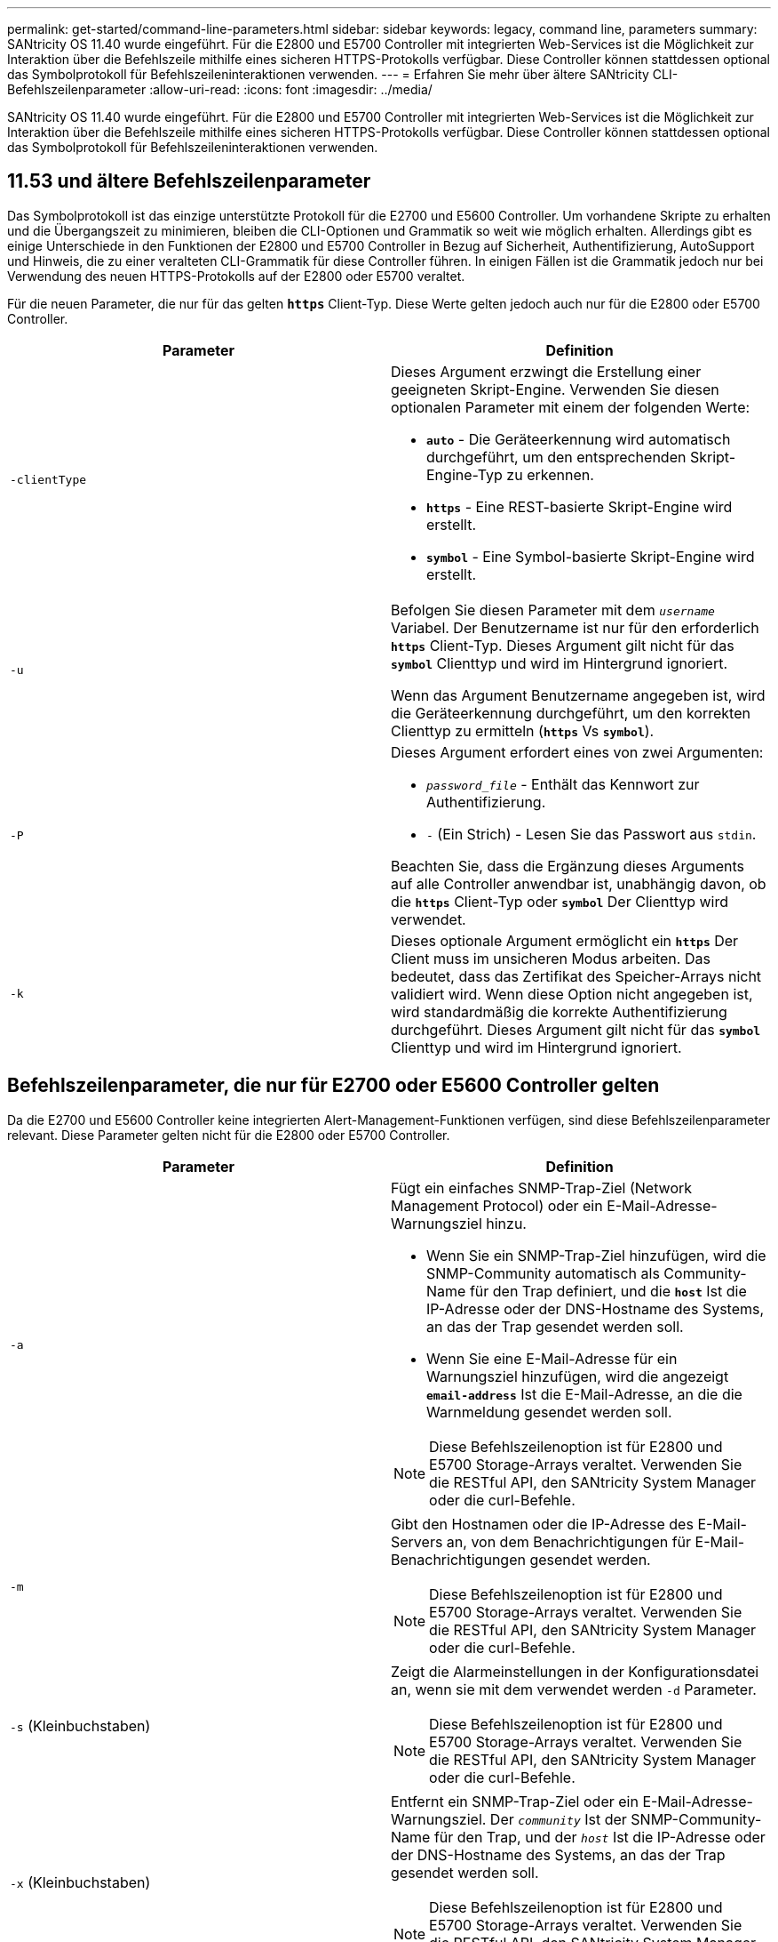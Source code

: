 ---
permalink: get-started/command-line-parameters.html 
sidebar: sidebar 
keywords: legacy, command line, parameters 
summary: SANtricity OS 11.40 wurde eingeführt. Für die E2800 und E5700 Controller mit integrierten Web-Services ist die Möglichkeit zur Interaktion über die Befehlszeile mithilfe eines sicheren HTTPS-Protokolls verfügbar. Diese Controller können stattdessen optional das Symbolprotokoll für Befehlszeileninteraktionen verwenden. 
---
= Erfahren Sie mehr über ältere SANtricity CLI-Befehlszeilenparameter
:allow-uri-read: 
:icons: font
:imagesdir: ../media/


[role="lead"]
SANtricity OS 11.40 wurde eingeführt. Für die E2800 und E5700 Controller mit integrierten Web-Services ist die Möglichkeit zur Interaktion über die Befehlszeile mithilfe eines sicheren HTTPS-Protokolls verfügbar. Diese Controller können stattdessen optional das Symbolprotokoll für Befehlszeileninteraktionen verwenden.



== 11.53 und ältere Befehlszeilenparameter

Das Symbolprotokoll ist das einzige unterstützte Protokoll für die E2700 und E5600 Controller. Um vorhandene Skripte zu erhalten und die Übergangszeit zu minimieren, bleiben die CLI-Optionen und Grammatik so weit wie möglich erhalten. Allerdings gibt es einige Unterschiede in den Funktionen der E2800 und E5700 Controller in Bezug auf Sicherheit, Authentifizierung, AutoSupport und Hinweis, die zu einer veralteten CLI-Grammatik für diese Controller führen. In einigen Fällen ist die Grammatik jedoch nur bei Verwendung des neuen HTTPS-Protokolls auf der E2800 oder E5700 veraltet.

Für die neuen Parameter, die nur für das gelten `*https*` Client-Typ. Diese Werte gelten jedoch auch nur für die E2800 oder E5700 Controller.

[cols="2*"]
|===
| Parameter | Definition 


 a| 
`-clientType`
 a| 
Dieses Argument erzwingt die Erstellung einer geeigneten Skript-Engine. Verwenden Sie diesen optionalen Parameter mit einem der folgenden Werte:

* `*auto*` - Die Geräteerkennung wird automatisch durchgeführt, um den entsprechenden Skript-Engine-Typ zu erkennen.
* `*https*` - Eine REST-basierte Skript-Engine wird erstellt.
* `*symbol*` - Eine Symbol-basierte Skript-Engine wird erstellt.




 a| 
`-u`
 a| 
Befolgen Sie diesen Parameter mit dem `_username_` Variabel. Der Benutzername ist nur für den erforderlich `*https*` Client-Typ. Dieses Argument gilt nicht für das `*symbol*` Clienttyp und wird im Hintergrund ignoriert.

Wenn das Argument Benutzername angegeben ist, wird die Geräteerkennung durchgeführt, um den korrekten Clienttyp zu ermitteln (`*https*` Vs `*symbol*`).



 a| 
`-P`
 a| 
Dieses Argument erfordert eines von zwei Argumenten:

* `_password_file_` - Enthält das Kennwort zur Authentifizierung.
* `-` (Ein Strich) - Lesen Sie das Passwort aus `stdin`.


Beachten Sie, dass die Ergänzung dieses Arguments auf alle Controller anwendbar ist, unabhängig davon, ob die `*https*` Client-Typ oder `*symbol*` Der Clienttyp wird verwendet.



 a| 
`-k`
 a| 
Dieses optionale Argument ermöglicht ein `*https*` Der Client muss im unsicheren Modus arbeiten. Das bedeutet, dass das Zertifikat des Speicher-Arrays nicht validiert wird. Wenn diese Option nicht angegeben ist, wird standardmäßig die korrekte Authentifizierung durchgeführt. Dieses Argument gilt nicht für das `*symbol*` Clienttyp und wird im Hintergrund ignoriert.

|===


== Befehlszeilenparameter, die nur für E2700 oder E5600 Controller gelten

Da die E2700 und E5600 Controller keine integrierten Alert-Management-Funktionen verfügen, sind diese Befehlszeilenparameter relevant. Diese Parameter gelten nicht für die E2800 oder E5700 Controller.

[cols="2*"]
|===
| Parameter | Definition 


 a| 
`-a`
 a| 
Fügt ein einfaches SNMP-Trap-Ziel (Network Management Protocol) oder ein E-Mail-Adresse-Warnungsziel hinzu.

* Wenn Sie ein SNMP-Trap-Ziel hinzufügen, wird die SNMP-Community automatisch als Community-Name für den Trap definiert, und die `*host*` Ist die IP-Adresse oder der DNS-Hostname des Systems, an das der Trap gesendet werden soll.
* Wenn Sie eine E-Mail-Adresse für ein Warnungsziel hinzufügen, wird die angezeigt `*email-address*` Ist die E-Mail-Adresse, an die die Warnmeldung gesendet werden soll.


[NOTE]
====
Diese Befehlszeilenoption ist für E2800 und E5700 Storage-Arrays veraltet. Verwenden Sie die RESTful API, den SANtricity System Manager oder die curl-Befehle.

====


 a| 
`-m`
 a| 
Gibt den Hostnamen oder die IP-Adresse des E-Mail-Servers an, von dem Benachrichtigungen für E-Mail-Benachrichtigungen gesendet werden.

[NOTE]
====
Diese Befehlszeilenoption ist für E2800 und E5700 Storage-Arrays veraltet. Verwenden Sie die RESTful API, den SANtricity System Manager oder die curl-Befehle.

====


 a| 
`-s` (Kleinbuchstaben)
 a| 
Zeigt die Alarmeinstellungen in der Konfigurationsdatei an, wenn sie mit dem verwendet werden `-d` Parameter.

[NOTE]
====
Diese Befehlszeilenoption ist für E2800 und E5700 Storage-Arrays veraltet. Verwenden Sie die RESTful API, den SANtricity System Manager oder die curl-Befehle.

====


 a| 
`-x` (Kleinbuchstaben)
 a| 
Entfernt ein SNMP-Trap-Ziel oder ein E-Mail-Adresse-Warnungsziel. Der `_community_` Ist der SNMP-Community-Name für den Trap, und der `_host_` Ist die IP-Adresse oder der DNS-Hostname des Systems, an das der Trap gesendet werden soll.

[NOTE]
====
Diese Befehlszeilenoption ist für E2800 und E5700 Storage-Arrays veraltet. Verwenden Sie die RESTful API, den SANtricity System Manager oder die curl-Befehle.

====
|===


== Befehlszeilenparameter, die sich auf alle Controller beziehen, die mit einem Symbol-Client-Typ ausgeführt werden

[cols="2*"]
|===
| Parameter | Definition 


 a| 
`-R` (Großbuchstaben)
 a| 
Definiert die Benutzerrolle für das Passwort. Die Rollen können entweder sein:

* `*admin*` -- der Benutzer hat die Berechtigung, die Speicher-Array-Konfiguration zu ändern.
* `*monitor*` -- der Benutzer hat die Berechtigung, die Konfiguration des Speicherarrays anzuzeigen, kann aber keine Änderungen vornehmen.


Der `*-R*` Der Parameter ist nur gültig, wenn er mit dem verwendet wird `*–p*` Parameter, der angibt, dass Sie ein Passwort für ein Speicher-Array definieren.

Der `*-R*` Parameter ist nur erforderlich, wenn die Funktion mit zwei Kennwörtern im Speicher-Array aktiviert ist. Der `*-R*` Parameter ist unter folgenden Bedingungen nicht erforderlich:

* Die Funktion für zwei Passwörter ist auf dem Speicher-Array nicht aktiviert.
* Es wird nur eine Administratorrolle festgelegt, und die Überwachungsrolle ist nicht für das Speicherarray festgelegt.


|===


== Befehlszeilenparameter, die sich für alle Controller und alle Client-Typen anwenden lassen

[cols="2*"]
|===
| Parameter | Definition 


 a| 
`_host-name-or-IP-address_`
 a| 
Gibt entweder den Hostnamen oder die IP-Adresse (Internet Protocol) an (`_xxx.xxx.xxx.xxx_`) Eines in-Band-gemanagten Storage-Arrays oder eines von Out-of-Band gemanagten Storage-Arrays.

* Wenn Sie ein Storage-Array über einen Host über das in-Band-Storage-Management verwalten, müssen Sie das verwenden `-n` Parameter oder der `-w` Parameter, wenn mehrere Speicher-Arrays mit dem Host verbunden sind.
* Wenn Sie ein Storage-Array über Out-of-Band-Storage-Management über die Ethernet-Verbindung auf jedem Controller verwalten, müssen Sie das angeben `_host-name-or-IP-address_` Der Controller.
* Wenn Sie zuvor ein Speicher-Array im Enterprise Management-Fenster konfiguriert haben, können Sie das Speicher-Array mit dem benutzerbereitgestellten Namen angeben `-n` Parameter.
* Wenn Sie zuvor ein Speicher-Array im Enterprise Management-Fenster konfiguriert haben, können Sie das Speicher-Array mit der Option World Wide Identifier (WWID) angeben `-w` Parameter.




 a| 
`-A`
 a| 
Fügt der Konfigurationsdatei ein Speicherarray hinzu. Wenn Sie den nicht folgen `-A` Parameter mit A `_host-name-or-IP-address_`, Auto-Discovery scannt das lokale Subnetz nach Storage Arrays.



 a| 
`-c`
 a| 
Gibt an, dass Sie einen oder mehrere Skriptbefehle eingeben, die auf dem angegebenen Speicher-Array ausgeführt werden sollen. Beenden Sie jeden Befehl mit einem Semikolon (`;`). Sie können nicht mehr als einen Ort platzieren `-c` Parameter in derselben Befehlszeile. Sie können mehrere Skriptbefehle nach dem einschließen `-c` Parameter.



 a| 
`-d`
 a| 
Zeigt den Inhalt der Skript-Konfigurationsdatei an. Der Dateiinhalt hat dieses Format: `_storage-system-name host-name1 host-name2_`



 a| 
`-e`
 a| 
Führt die Befehle aus, ohne zuerst eine Syntaxprüfung auszuführen.



 a| 
`-F` (Großbuchstaben)
 a| 
Gibt die E-Mail-Adresse an, von der alle Warnungen gesendet werden.



 a| 
`-f` (Kleinbuchstaben)
 a| 
Gibt einen Dateinamen an, der Skriptbefehle enthält, die auf dem angegebenen Speicherarray ausgeführt werden sollen. Der `-f` Der Parameter ähnelt dem `-c` Parameter, wobei beide Parameter für die Ausführung von Skriptbefehlen bestimmt sind. Der `-c` Parameter führt einzelne Skriptbefehle aus. Der `-f` Parameter führt eine Datei mit Skriptbefehlen aus. Standardmäßig werden alle Fehler ignoriert, die bei der Ausführung der Skriptbefehle in einer Datei auftreten, und die Datei wird weiterhin ausgeführt. Um dieses Verhalten zu umgehen, verwenden Sie den `set session errorAction=stop` Befehl in der Skriptdatei.



 a| 
`-g`
 a| 
Gibt eine ASCII-Datei an, die Kontaktinformationen für E-Mail-Absender enthält, die in alle E-Mail-Benachrichtigungen enthalten sind. Bei der CLI wird vorausgesetzt, dass die ASCII-Datei nur Text ist, ohne Trennzeichen oder ein erwartetes Format. Verwenden Sie das nicht `-g` Parameter wenn a `userdata.txt` Datei vorhanden.



 a| 
`-h`
 a| 
Gibt den Host-Namen an, der den SNMP-Agent ausführt, mit dem das Speicher-Array verbunden ist. Verwenden Sie die `-h` Parameter mit diesen Parametern:

* `-a`
* `-x`




 a| 
`-I` (Großbuchstaben)
 a| 
Gibt die Art der Informationen an, die in die E-Mail-Benachrichtigungen aufgenommen werden sollen. Sie können folgende Werte auswählen:

* `eventOnly` -- nur die Veranstaltungsinformationen sind in der E-Mail enthalten.
* `profile` -- die Informationen zu Event- und Array-Profil sind in der E-Mail enthalten.


Sie können die Häufigkeit der E-Mail-Lieferungen mit dem festlegen `-q` Parameter.



 a| 
`-i` (Kleinbuchstaben)
 a| 
Zeigt die IP-Adresse der bekannten Speicherarrays. Verwenden Sie die `-i` Parameter mit `-d` Parameter. Der Dateiinhalt hat dieses Format: `_storage-system-name IP-address1 IPaddress2_`



 a| 
`-n`
 a| 
Gibt den Namen des Speicherarrays an, auf dem die Skriptbefehle ausgeführt werden sollen. Dieser Name ist optional, wenn Sie ein verwenden `_host-name-or-IP-address_`. Wenn Sie die in-Band-Methode zum Verwalten des Speicher-Arrays verwenden, müssen Sie den verwenden `-n` Parameter, wenn mehr als ein Speicher-Array an der angegebenen Adresse mit dem Host verbunden ist. Der Name des Speicher-Arrays ist erforderlich, wenn der `_host-name-or-IP-address_` Wird nicht verwendet. Der Name des Speicher-Arrays, der für die Verwendung im Enterprise Management-Fenster konfiguriert ist (d. h. der Name ist in der Konfigurationsdatei aufgeführt), darf kein doppelter Name eines anderen konfigurierten Speicher-Arrays sein.



 a| 
`-o`
 a| 
Gibt einen Dateinamen für den gesamten Ausgabentext an, der auf die Ausführung der Skriptbefehle zurückzuführen ist. Verwenden Sie die `-o` Parameter mit diesen Parametern:

* `-c`
* `-f`


Wenn Sie keine Ausgabedatei angeben, wird der Ausgabentext zur Standardausgabe (stdout). Alle Ausgaben von Befehlen, die keine Skriptbefehle sind, werden an stdout gesendet, unabhängig davon, ob dieser Parameter gesetzt ist.



 a| 
`-p`
 a| 
Definiert das Passwort für das Speicherarray, auf dem Sie Befehle ausführen möchten. Unter folgenden Bedingungen ist kein Passwort erforderlich:

* Auf dem Speicher-Array wurde kein Passwort festgelegt.
* Das Passwort wird in einer Skriptdatei angegeben, die Sie ausführen.
* Sie geben das Passwort mithilfe von an `-c` Parameter und dieser Befehl:


[listing]
----
set session password=password
----


 a| 
`-P`
 a| 
Dieses Argument erfordert eines von zwei Argumenten:

* `_password_file_` - Enthält das Kennwort zur Authentifizierung.
* `-`(Dash) - Lesen Sie das Passwort aus `stdin`.


Beachten Sie, dass die Ergänzung dieses Arguments auf alle Controller anwendbar ist, unabhängig davon, ob die `*https*` Client-Typ oder `*symbol*` Der Clienttyp wird verwendet.



 a| 
`-q`
 a| 
Gibt die Häufigkeit an, in der Ereignisbenachrichtigungen empfangen werden sollen, sowie die Art der in den Ereignisbenachrichtigungen zurückgegebenen Informationen. Für jedes kritische Ereignis wird immer eine E-Mail-Benachrichtigung mit mindestens den grundlegenden Ereignisinformationen generiert. Diese Werte gelten für das `-q` Parameter:

* `everyEvent` -- Informationen werden mit jeder E-Mail-Benachrichtigung zurückgegeben.
* `2` -- Informationen werden nicht mehr als einmal alle zwei Stunden zurückgegeben.
* `4` -- Informationen werden nicht mehr als einmal alle vier Stunden zurückgegeben.
* `8` -- Informationen werden nicht mehr als einmal alle acht Stunden zurückgegeben.
* `12` -- Informationen werden nicht mehr als einmal alle 12 Stunden zurückgegeben.
* `24` -- Informationen werden nicht mehr als einmal alle 24 Stunden zurückgegeben.


Verwenden der `-I` Parameter Sie können den Typ der Informationen in den E-Mail-Warnmeldungen angeben.

* Wenn Sie die einstellen `-I` Parameter an `eventOnly` , Der einzige gültige Wert für den `-q` Parameter lautet `everyEvent`.
* Wenn Sie die einstellen `-I` Parameter für den `profile` Wert oder der `supportBundle` Wert: Diese Informationen werden in den E-Mails mit der von angegebenen Häufigkeit enthalten `-q` Parameter.




 a| 
`-quick`
 a| 
Reduziert die Zeit, die für die Ausführung eines Einzelbetriebs erforderlich ist. Ein Beispiel für einen einzeilenden Betrieb ist der `recreate snapshot volume` Befehl. Dieser Parameter verkürzt die Zeit, da während der Dauer des Befehls keine Hintergrundprozesse ausgeführt werden. Verwenden Sie diesen Parameter nicht für Vorgänge, bei denen mehr als ein Einzelbetrieb erforderlich ist. Die umfangreiche Verwendung dieses Befehls kann den Controller mit mehr Befehlen überführen, als der Controller verarbeiten kann, was zu einem Ausfall des Betriebs führt. Zudem stehen Status-Updates und Konfigurations-Updates, die normalerweise aus Hintergrundprozessen erfasst werden, der CLI nicht zur Verfügung. Dieser Parameter bewirkt, dass Vorgänge, die von Hintergrundinformationen abhängen, fehlschlagen.



 a| 
`-S` (Großbuchstaben)
 a| 
Unterdrückt informative Meldungen, die den Fortschritt des Befehls beschreiben, der beim Ausführen von Skript-Befehlen angezeigt wird. (Das Unterdrücken von Informationsmeldungen wird auch als Silent-Modus bezeichnet.) Mit diesem Parameter werden diese Meldungen unterdrückt:

* `Performing syntax check`
* `Syntax check complete`
* `Executing script`
* `Script execution complete`
* `SMcli completed successfully`




 a| 
`-useLegacyTransferPort`
 a| 
Wird verwendet, um den Übertragungsport auf zu setzen `8443` Anstelle des Standardmodus `443`.



 a| 
`-v`
 a| 
Zeigt den aktuellen globalen Status der bekannten Geräte in einer Konfigurationsdatei an, wenn sie mit dem verwendet werden `-d` Parameter.



 a| 
`-w`
 a| 
Gibt die WWID des Speicherarrays an. Dieser Parameter ist eine Alternative zum `-n` Parameter. Verwenden Sie die `-w` Parameter mit `-d` Parameter zur Anzeige der WWIDs der bekannten Speicher-Arrays. Der Dateiinhalt hat dieses Format: `_storage-system-name world-wide-ID IP-address1 IP-address2_`



 a| 
`-X` (Großbuchstaben)
 a| 
Löscht ein Speicher-Array aus einer Konfiguration.



 a| 
`-?`
 a| 
Zeigt Verwendungsinformationen zu den CLI-Befehlen an.

|===